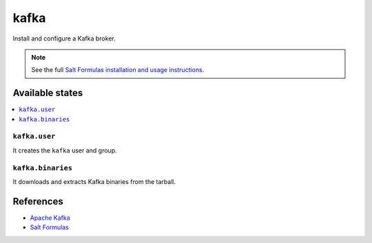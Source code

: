 =====
kafka
=====

Install and configure a Kafka broker.

.. note::

    See the full `Salt Formulas installation and usage instructions
    <http://docs.saltstack.com/en/latest/topics/development/conventions/formulas.html>`_.

Available states
================

.. contents::
    :local:

``kafka.user``
---------------

It creates the ``kafka`` user and group.

``kafka.binaries``
------------------

It downloads and extracts Kafka binaries from the tarball.

References
==========

-  `Apache Kafka <https://kafka.apache.org/>`__
-  `Salt Formulas <https://docs.saltstack.com/en/latest/topics/development/conventions/formulas.html>`__
